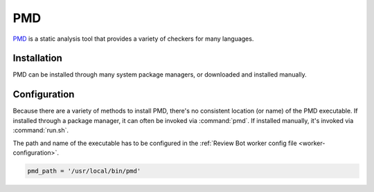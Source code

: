 .. _tool-pmd:

===
PMD
===

PMD_ is a static analysis tool that provides a variety of checkers for many
languages.

.. _PMD: https://pmd.github.io/


Installation
============

PMD can be installed through many system package managers, or downloaded and
installed manually.


Configuration
=============

Because there are a variety of methods to install PMD, there's no consistent
location (or name) of the PMD executable. If installed through a package
manager, it can often be invoked via :command:`pmd`. If installed manually,
it's invoked via :command:`run.sh`.

The path and name of the executable has to be configured in the
:ref:`Review Bot worker config file <worker-configuration>`.

.. code-block:: python

    pmd_path = '/usr/local/bin/pmd'
